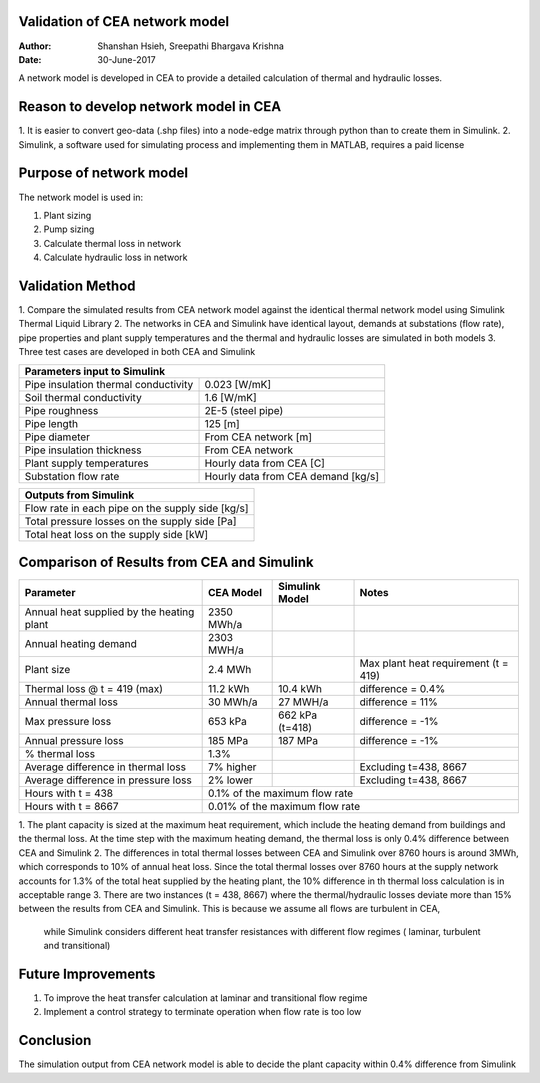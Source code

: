 Validation of CEA network model
===============================

:Author: Shanshan Hsieh, Sreepathi Bhargava Krishna
:Date: 30-June-2017

A network model is developed in CEA to provide a detailed calculation of thermal and hydraulic losses.

Reason to develop network model in CEA
======================================

1. It is easier to convert geo-data (.shp files) into a node-edge matrix through python than to
create them in Simulink.
2. Simulink, a software used for simulating process and implementing them in MATLAB, requires a
paid license

Purpose of network model
========================

The network model is used in:

1. Plant sizing
2. Pump sizing
3. Calculate thermal loss in network
4. Calculate hydraulic loss in network

Validation Method
=================

1. Compare the simulated results from CEA network model against the identical thermal network
model using Simulink Thermal Liquid Library
2. The networks in CEA and Simulink have identical layout, demands at substations (flow rate),
pipe properties and plant supply temperatures and the thermal and hydraulic losses are simulated
in both models
3. Three test cases are developed in both CEA and Simulink

+------------------------------------------------------------------+
| Parameters input to Simulink                                     |
+======================================+===========================+
| Pipe insulation thermal conductivity | 0.023 [W/mK]              |
+--------------------------------------+---------------------------+
| Soil thermal conductivity            | 1.6 [W/mK]                |
+--------------------------------------+---------------------------+
| Pipe roughness                       | 2E-5 (steel pipe)         |
+--------------------------------------+---------------------------+
| Pipe length                          | 125 [m]                   |
+--------------------------------------+---------------------------+
| Pipe diameter                        | From CEA network [m]      |
+--------------------------------------+---------------------------+
| Pipe insulation thickness            | From CEA network          |
+--------------------------------------+---------------------------+
| Plant supply temperatures            | Hourly data from CEA [C]  |
+--------------------------------------+---------------------------+
| Substation flow rate                 | Hourly data from CEA      |
|                                      | demand [kg/s]             |
+--------------------------------------+---------------------------+


+--------------------------------------------------+
| Outputs from Simulink                            |
+==================================================+
| Flow rate in each pipe on the supply side [kg/s] |
+--------------------------------------------------+
| Total pressure losses on the supply side [Pa]    |
+--------------------------------------------------+
| Total heat loss on the supply side [kW]          |
+--------------------------------------------------+


Comparison of Results from CEA and Simulink
===========================================

+-------------------------------------------+------------+----------------+-----------------------+
| Parameter                                 | CEA Model  | Simulink Model | Notes                 |
+===========================================+============+================+=======================+
| Annual heat supplied by the heating plant | 2350 MWh/a |                |                       |
+-------------------------------------------+------------+----------------+-----------------------+
| Annual heating demand                     | 2303 MWH/a |                |                       |
+-------------------------------------------+------------+----------------+-----------------------+
| Plant size                                | 2.4 MWh    |                | Max plant heat        |
|                                           |            |                | requirement (t = 419) |
+-------------------------------------------+------------+----------------+-----------------------+
| Thermal loss @ t = 419 (max)              | 11.2 kWh   | 10.4 kWh       | difference = 0.4%     |
+-------------------------------------------+------------+----------------+-----------------------+
| Annual thermal loss                       | 30 MWh/a   | 27 MWH/a       | difference = 11%      |
+-------------------------------------------+------------+----------------+-----------------------+
| Max pressure loss                         | 653 kPa    | 662 kPa (t=418)| difference = -1%      |
+-------------------------------------------+------------+----------------+-----------------------+
| Annual pressure loss                      | 185 MPa    | 187 MPa        | difference = -1%      |
+-------------------------------------------+------------+----------------+-----------------------+
| % thermal loss                            | 1.3%       |                |                       |
+-------------------------------------------+------------+----------------+-----------------------+
| Average difference in thermal loss        | 7% higher  |                | Excluding t=438, 8667 |
+-------------------------------------------+------------+----------------+-----------------------+
| Average difference in pressure loss       | 2% lower   |                | Excluding t=438, 8667 |
+-------------------------------------------+------------+----------------+-----------------------+
| Hours with t = 438                        | 0.1% of the maximum flow rate                       |
+-------------------------------------------+-----------------------------------------------------+
| Hours with t = 8667                       | 0.01% of the maximum flow rate                      |
+-------------------------------------------+-----------------------------------------------------+


1. The plant capacity is sized at the maximum heat requirement, which include the heating demand
from buildings and the thermal loss. At the time step with the maximum heating demand, the thermal
loss is only 0.4% difference between CEA and Simulink
2. The differences in total thermal losses between CEA and Simulink over 8760 hours is around 3MWh,
which corresponds to 10% of annual heat loss. Since the total thermal losses over 8760 hours at the
supply network accounts for 1.3% of the total heat supplied by the heating plant, the 10% difference
in th thermal loss calculation is in acceptable range
3. There are two instances (t = 438, 8667) where the thermal/hydraulic losses deviate more than 15%
between the results from CEA and Simulink. This is because we assume all flows are turbulent in CEA,
 while Simulink considers different heat transfer resistances with different flow regimes ( laminar,
 turbulent and transitional)

Future Improvements
===================

1. To improve the heat transfer calculation at laminar and transitional flow regime
2. Implement a control strategy to terminate operation when flow rate is too low

Conclusion
==========

The simulation output from CEA network model is able to decide the plant capacity within 0.4%
difference from Simulink